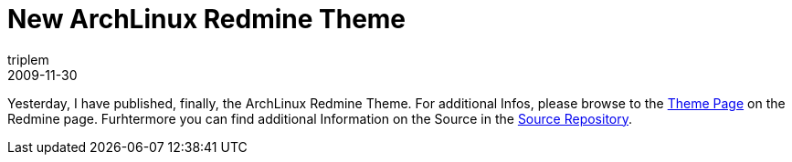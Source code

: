 = New ArchLinux Redmine Theme
triplem
2009-11-30
:jbake-type: post
:jbake-status: published
:jbake-tags: Linux, Build Management

Yesterday, I have published, finally, the ArchLinux Redmine Theme. For additional Infos, please browse to the http://www.redmine.org/wiki/redmine/ThemeArchLinux[Theme Page] on the Redmine page. Furhtermore you can find additional Information on the Source in the http://openpario.mime.oregonstate.edu:3000/projects/archdevstack/repository/browse/redmine-theme[Source Repository].